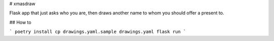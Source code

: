 
# xmasdraw

Flask app that just asks who you are, then draws another name
to whom you should offer a present to.

## How to

```
poetry install
cp drawings.yaml.sample drawings.yaml
flask run
```
